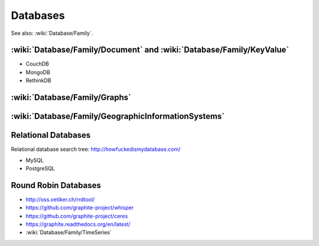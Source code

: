 Databases
=========

See also: :wiki:`Database/Family`.

:wiki:`Database/Family/Document` and :wiki:`Database/Family/KeyValue`
:::::::::::::::::::::::::::::::::::::::::::::::::::::::::::::::::::::

* CouchDB
* MongoDB
* RethinkDB

:wiki:`Database/Family/Graphs`
::::::::::::::::::::::::::::::


:wiki:`Database/Family/GeographicInformationSystems`
::::::::::::::::::::::::::::::::::::::::::::::::::::


Relational Databases
::::::::::::::::::::

Relational database search tree: http://howfuckedismydatabase.com/

* MySQL
* PostgreSQL

Round Robin Databases
:::::::::::::::::::::

* http://oss.oetiker.ch/rrdtool/
* https://github.com/graphite-project/whisper
* https://github.com/graphite-project/ceres
* https://graphite.readthedocs.org/en/latest/
* :wiki:`Database/Family/TimeSeries`
